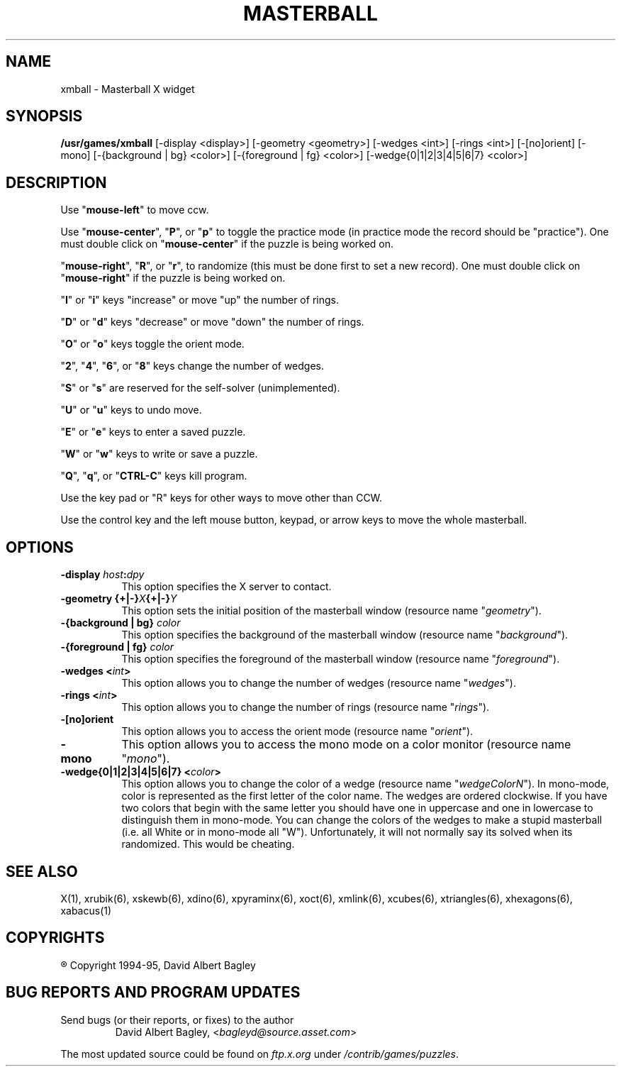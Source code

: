 .\" X-BASED MASTERBALL(tm)
.\"
.\" xmball.man
.\"
.\" ##
.\"
.\" Copyright (c) 1994 - 95	David Albert Bagley
.\"
.\"                   All Rights Reserved
.\"
.\" Permission to use, copy, modify, and distribute this software and
.\" its documentation for any purpose and without fee is hereby granted,
.\" provided that the above copyright notice appear in all copies and
.\" that both that copyright notice and this permission notice appear in
.\" supporting documentation, and that the name of the author not be
.\" used in advertising or publicity pertaining to distribution of the
.\" software without specific, written prior permission.
.\"
.\" This program is distributed in the hope that it will be "playable",
.\" but WITHOUT ANY WARRANTY; without even the implied warranty of
.\" MERCHANTABILITY or FITNESS FOR A PARTICULAR PURPOSE.
.\"
.TH MASTERBALL 6 "16 May 1995" "V4.10"
.SH NAME
xmball \- Masterball X widget
.SH SYNOPSIS
.B /usr/games/xmball
[-display <display>] [-geometry <geometry>] [-wedges <int>] [-rings <int>]
[-[no]orient] [-mono] [-{background | bg} <color>]
[-{foreground | fg} <color>] [-wedge{0|1|2|3|4|5|6|7} <color>]
.SH DESCRIPTION
.LP
Use "\fBmouse-left\fP" to move ccw.
.LP
Use "\fBmouse-center\fP", "\fBP\fP", or "\fBp\fP" to toggle the practice
mode (in practice mode the record should be "practice").  One must double
click on "\fBmouse-center\fP" if the puzzle is being worked on.
.LP
"\fBmouse-right\fP", "\fBR\fP", or "\fBr\fP", to randomize (this must be
done first to set a new record).  One must double click on
"\fBmouse-right\fP" if the puzzle is being worked on.
.LP
"\fBI\fP" or "\fBi\fP" keys "increase" or move "up" the number of rings.
.LP
"\fBD\fP" or "\fBd\fP" keys "decrease" or move "down" the number of rings.
.LP
"\fBO\fP" or "\fBo\fP" keys toggle the orient mode.
.LP
"\fB2\fP", "\fB4\fP", "\fB6\fP", or  "\fB8\fP" keys change the number of
wedges.
.LP
"\fBS\fP" or "\fBs\fP" are reserved for the self-solver (unimplemented).
.LP
"\fBU\fP" or "\fBu\fP" keys to undo move.
.LP
"\fBE\fP" or "\fBe\fP" keys to enter a saved puzzle.
.LP
"\fBW\fP" or "\fBw\fP" keys to write or save a puzzle.
.LP
"\fBQ\fP", "\fBq\fP", or "\fBCTRL-C\fP" keys kill program.
.LP
Use the key pad or "R" keys for other ways to move other than CCW.
.LP
Use the control key and the left mouse button, keypad, or arrow keys to
move the whole masterball.
.SH OPTIONS
.TP 8
.B \-display \fIhost\fP:\fIdpy\fP
This option specifies the X server to contact.
.TP 8
.B \-geometry {+|\-}\fIX\fP{+|\-}\fIY\fP
This option sets the initial position of the masterball window (resource
name "\fIgeometry\fP").
.TP 8
.B \-{background | bg} \fIcolor\fP
This option specifies the background of the masterball window (resource name
"\fIbackground\fP").
.TP 8
.B \-{foreground | fg} \fIcolor\fP
This option specifies the foreground of the masterball window (resource name
"\fIforeground\fP").
.TP 8
.B \-wedges <\fIint\fP>
This option allows you to change the number of wedges (resource name
"\fIwedges\fP").
.TP 8
.B \-rings <\fIint\fP>
This option allows you to change the number of rings (resource name
"\fIrings\fP").
.TP 8
.B \-[no]orient
This option allows you to access the orient mode (resource name
"\fIorient\fP").
.TP 8
.B \-mono
This option allows you to access the mono mode on a color monitor
(resource name "\fImono\fP").
.TP 8
.B \-wedge{0|1|2|3|4|5|6|7} <\fIcolor\fP>
This option allows you to change the color of a wedge (resource name
"\fIwedgeColorN\fP"). In mono-mode, color is represented as the first letter
of the color name. The wedges are ordered clockwise.  If you have two colors
that begin with the same letter you should have one in uppercase and one in
lowercase to distinguish them in mono-mode. You can change the colors of the
wedges to make a stupid masterball (i.e. all White or in mono-mode all "W").
Unfortunately, it will not normally say its solved when its randomized. This
would be cheating.
.SH SEE ALSO
.LP
X(1), xrubik(6), xskewb(6), xdino(6), xpyraminx(6), xoct(6), xmlink(6),
xcubes(6), xtriangles(6), xhexagons(6), xabacus(1)
.SH COPYRIGHTS
.LP
\*R Copyright 1994-95, David Albert Bagley
.SH BUG REPORTS AND PROGRAM UPDATES
.LP
Send bugs (or their reports, or fixes) to the author
.RS
David Albert Bagley,	<\fIbagleyd@source.asset.com\fP>
.RE
.LP
The most updated source could be found on \fIftp.x.org\fP under
\fI/contrib/games/puzzles\fP.
